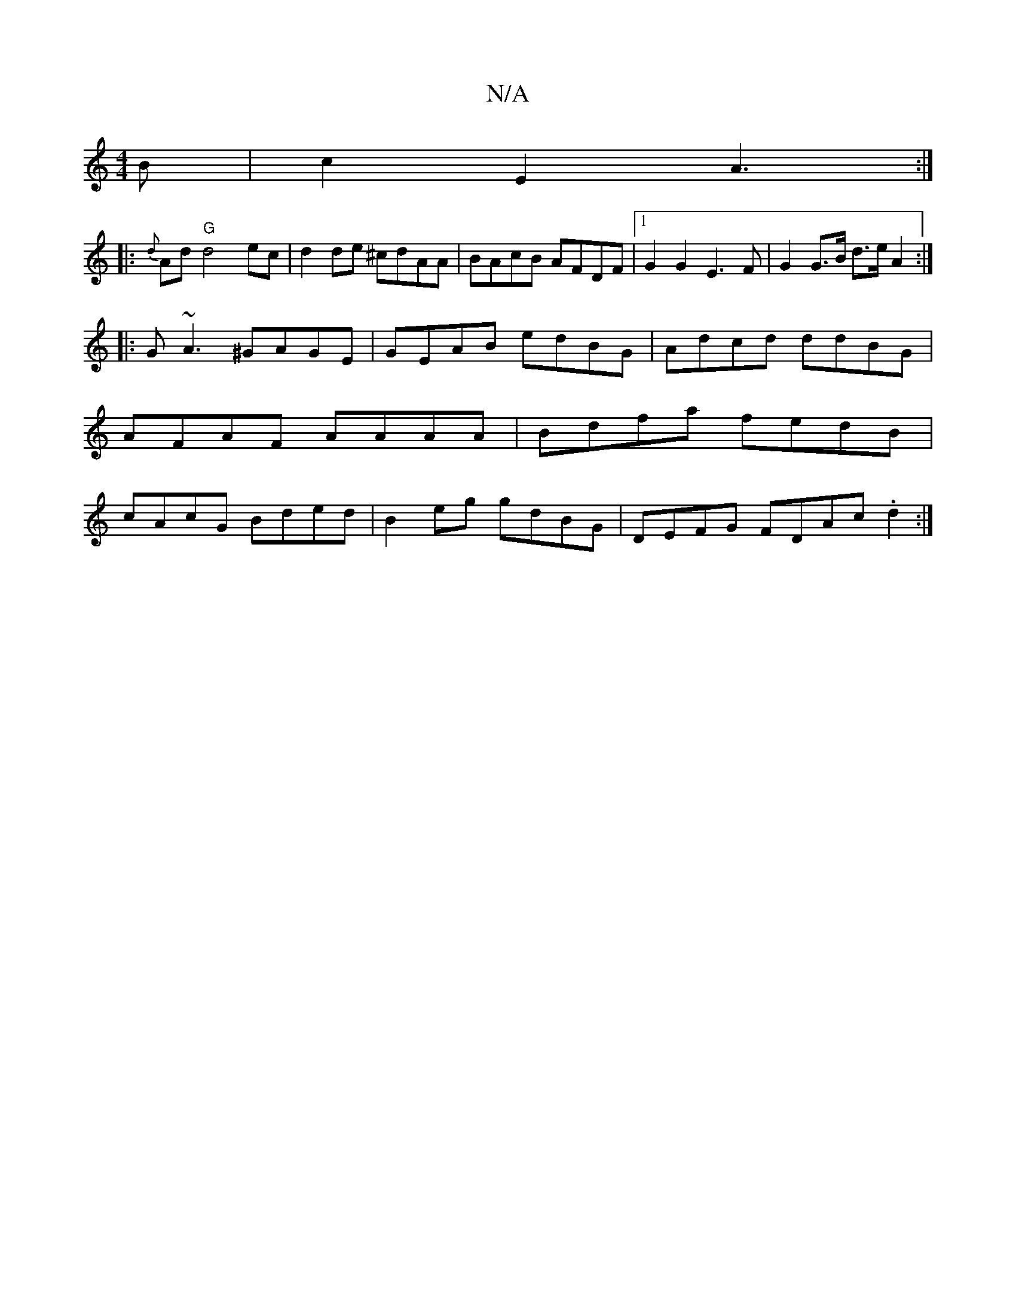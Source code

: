 X:1
T:N/A
M:4/4
R:N/A
K:Cmajor
B | c2E2 A3 :|
|: {d}Ad "G"d4- ec | d2 de ^cdAA | BAcB AFDF |1 G2 G2 E3F | G2 G>B d>e A2 :|
|:G~A3 ^GAGE | GEAB edBG |Adcd ddBG|AFAF AAAA | Bdfa fedB | cAcG Bded | B2eg gdBG | DEFG FDAc .d2 :|

|: eaa